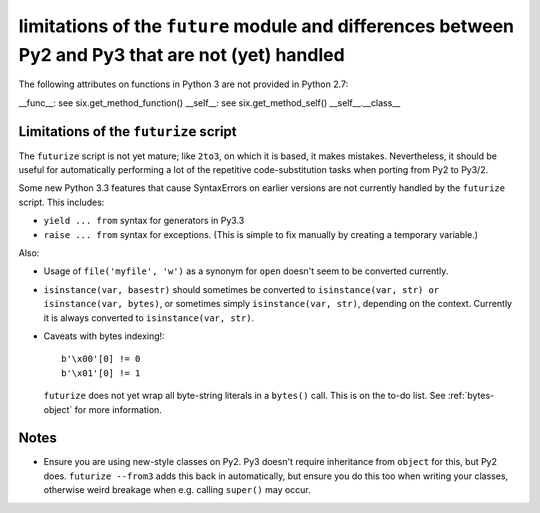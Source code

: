 
limitations of the ``future`` module and differences between Py2 and Py3 that are not (yet) handled
===================================================================================================

The following attributes on functions in Python 3 are not provided in Python
2.7:

__func__: see six.get_method_function()
__self__: see six.get_method_self()
__self__.__class__


Limitations of the ``futurize`` script
--------------------------------------
The ``futurize`` script is not yet mature; like ``2to3``, on which it is based,
it makes mistakes. Nevertheless, it should be useful for automatically
performing a lot of the repetitive code-substitution tasks when porting from
Py2 to Py3/2.

Some new Python 3.3 features that cause SyntaxErrors on earlier versions
are not currently handled by the ``futurize`` script. This includes:

- ``yield ... from`` syntax for generators in Py3.3

- ``raise ... from`` syntax for exceptions. (This is simple to fix
  manually by creating a temporary variable.)

Also:

- Usage of ``file('myfile', 'w')`` as a synonym for ``open`` doesn't seem
  to be converted currently.

- ``isinstance(var, basestr)`` should sometimes be converted to
  ``isinstance(var, str) or isinstance(var, bytes)``, or sometimes simply
  ``isinstance(var, str)``, depending on the context. Currently it is always
  converted to ``isinstance(var, str)``.

- Caveats with bytes indexing!::

      b'\x00'[0] != 0
      b'\x01'[0] != 1
  
  ``futurize`` does not yet wrap all byte-string literals in a ``bytes()``
  call. This is on the to-do list. See :ref:`bytes-object` for more information.


Notes
-----
- Ensure you are using new-style classes on Py2. Py3 doesn't require
  inheritance from ``object`` for this, but Py2 does. ``futurize
  --from3`` adds this back in automatically, but ensure you do this too
  when writing your classes, otherwise weird breakage when e.g. calling
  ``super()`` may occur.


